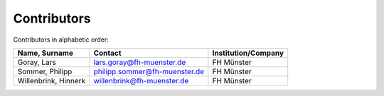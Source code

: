 Contributors
============

Contributors in alphabetic order:

+-------------------------------------------+-------------------------------+---------------------+
| Name, Surname                             | Contact                       | Institution/Company |
+===========================================+===============================+=====================+
| Goray, Lars                               | lars.goray@fh-muenster.de     | FH Münster          |
+-------------------------------------------+-------------------------------+---------------------+
| Sommer, Philipp                           | philipp.sommer@fh-muenster.de | FH Münster          |
+-------------------------------------------+-------------------------------+---------------------+
| Willenbrink, Hinnerk                      | willenbrink@fh-muenster.de    | FH Münster          |
+-------------------------------------------+-------------------------------+---------------------+

..
    add RWT Jagdt